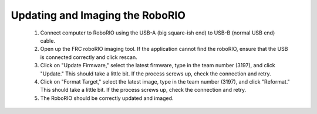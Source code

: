 ================================
Updating and Imaging the RoboRIO
================================

 1. Connect computer to RoboRIO using the USB-A (big square-ish end) to USB-B (normal USB end) cable.

 2. Open up the FRC roboRIO imaging tool. If the application cannot find the roboRIO, ensure that the USB is connected correctly and click rescan.

 3. Click on "Update Firmware," select the latest firmware, type in the team number (3197), and click "Update." This should take a little bit. If the process screws up, check the connection and retry.

 4. Click on "Format Target," select the latest image, type in the team number (3197), and click "Reformat." This should take a little bit. If the process screws up, check the connection and retry.

 5. The RoboRIO should be correctly updated and imaged.